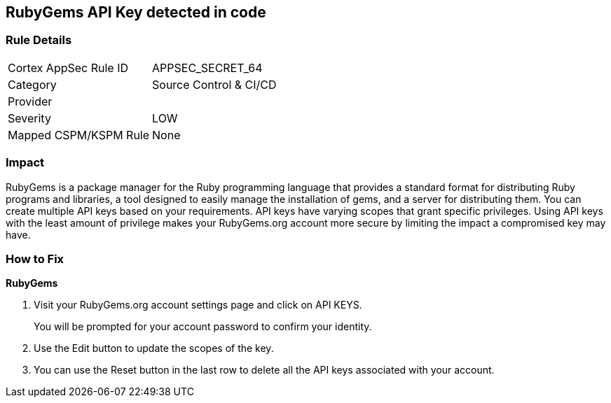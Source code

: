 == RubyGems API Key detected in code


=== Rule Details

[cols="1,2"]
|===
|Cortex AppSec Rule ID |APPSEC_SECRET_64
|Category |Source Control & CI/CD
|Provider |
|Severity |LOW
|Mapped CSPM/KSPM Rule |None
|===
 



=== Impact
RubyGems is a package manager for the Ruby programming language that provides a standard format for distributing Ruby programs and libraries, a tool designed to easily manage the installation of gems, and a server for distributing them.
You can create multiple API keys based on your requirements.
API keys have varying scopes that grant specific privileges.
Using API keys with the least amount of privilege makes your RubyGems.org account more secure by limiting the impact a compromised key may have.

=== How to Fix


*RubyGems* 



. Visit your RubyGems.org account settings page and click on API KEYS.
+
You will be prompted for your account password to confirm your identity.

. Use the Edit button to update the scopes of the key.

. You can use the Reset button in the last row to delete all the API keys associated with your account.
